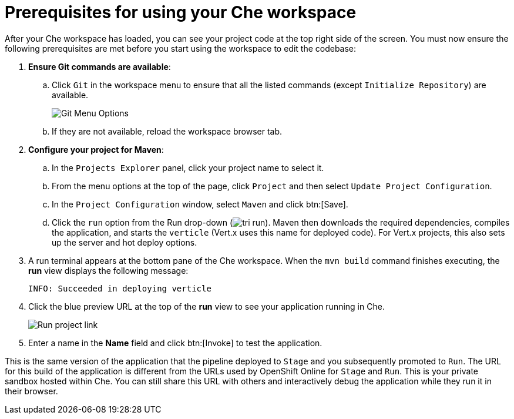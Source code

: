 [id="prerequisites_che_workspace-{context}"]
= Prerequisites for using your Che workspace

After your Che workspace has loaded, you can see your project code at the top right side of the screen. You must now ensure the following prerequisites are met before you start using the workspace to edit the codebase:

. *Ensure Git commands are available*:
.. Click `Git` in the workspace menu to ensure that all the listed commands (except `Initialize Repository`) are available.
+
image::git_menu.png[Git Menu Options]
+
.. If they are not available, reload the workspace browser tab.

. *Configure your project for Maven*:
.. In the `Projects Explorer` panel, click your project name to select it.
.. From the menu options at the top of the page, click `Project` and then select `Update Project Configuration`.
+
// for hello-world
ifeval::["{context}" == "hello-world"]
image::hw_config_maven.png[Configure Maven]
endif::[]
// for importing-existing-project
ifeval::["{context}" == "importing-existing-project"]
image::imp_config_maven.png[Configure Maven]
endif::[]
// end of conditions
+
.. In the `Project Configuration` window, select `Maven` and click btn:[Save].
.. Click the `run` option from the Run drop-down (image:tri_run.png[title="Run button"]). Maven then downloads the required dependencies, compiles the application, and starts the `verticle` (Vert.x uses this name for deployed code). For Vert.x projects, this also sets up the server and hot deploy options.
. A run terminal appears at the bottom pane of the Che workspace. When the `mvn build` command finishes executing, the *run* view displays the following message:
+
----
INFO: Succeeded in deploying verticle
----
+
. Click the blue preview URL at the top of the *run* view to see your application running in Che.
+
image::run_proj.png[Run project link]
+
. Enter a name in the *Name* field and click btn:[Invoke] to test the application.
+
// for hello-world
ifeval::["{context}" == "hello-world"]
image::hello_john.png[Testing the application]
endif::[]
// for importing-existing-project
ifeval::["{context}" == "importing-existing-project"]
image::aloha_john.png[Testing the application]
endif::[]
// end of conditions

This is the same version of the application that the pipeline deployed to `Stage` and you subsequently promoted to `Run`. The URL for this build of the application is different from the URLs used by OpenShift Online for `Stage` and `Run`. This is your private sandbox hosted within Che. You can still share this URL with others and interactively debug the application while they run it in their browser.
